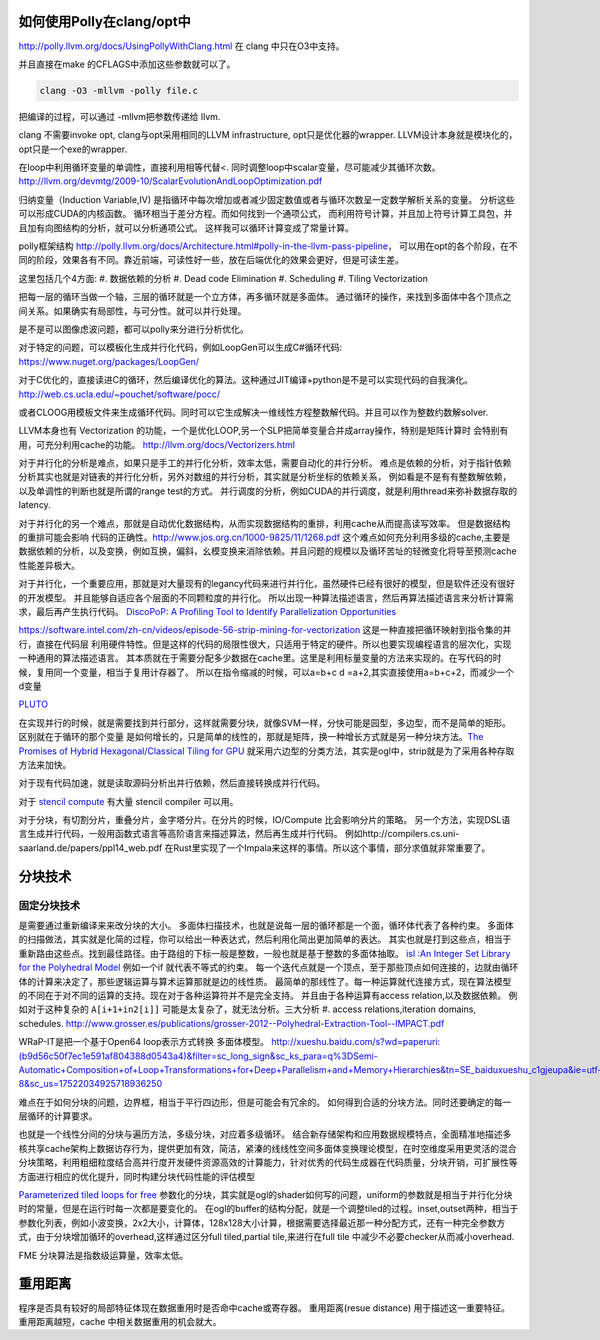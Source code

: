 如何使用Polly在clang/opt中
==========================

http://polly.llvm.org/docs/UsingPollyWithClang.html
在 clang 中只在O3中支持。

并且直接在make 的CFLAGS中添加这些参数就可以了。

.. code-block:: bash
   
   clang -O3 -mllvm -polly file.c

把编译的过程，可以通过 -mllvm把参数传递给 llvm. 

clang 不需要invoke opt, clang与opt采用相同的LLVM infrastructure, opt只是优化器的wrapper.
LLVM设计本身就是模块化的，opt只是一个exe的wrapper.


在loop中利用循环变量的单调性，直接利用相等代替<. 
同时调整loop中scalar变量，尽可能减少其循环次数。
http://llvm.org/devmtg/2009-10/ScalarEvolutionAndLoopOptimization.pdf


归纳变量（Induction Variable,IV) 是指循环中每次增加或者减少固定数值或者与循环次数呈一定数学解析关系的变量。
分析这些可以形成CUDA的内核函数。 循环相当于差分方程。而如何找到一个通项公式，
而利用符号计算，并且加上符号计算工具包，并且加有向图结构的分析，就可以分析通项公式。
这样我可以循环计算变成了常量计算。

polly框架结构 http://polly.llvm.org/docs/Architecture.html#polly-in-the-llvm-pass-pipeline， 可以用在opt的各个阶段，在不同的阶段，效果各有不同。靠近前端，可读性好一些，放在后端优化的效果会更好，但是可读生差。

这里包括几个4方面:
#. 数据依赖的分析
#. Dead code Elimination
#. Scheduling
#. Tiling Vectorization

把每一层的循环当做一个轴，三层的循环就是一个立方体，再多循环就是多面体。
通过循环的操作，来找到多面体中各个顶点之间关系。如果确实有局部性，与可分性。就可以并行处理。

是不是可以图像虑波问题，都可以polly来分进行分析优化。

对于特定的问题，可以模板化生成并行化代码，例如LoopGen可以生成C#循环代码:
https://www.nuget.org/packages/LoopGen/

对于C优化的，直接读进C的循环，然后编译优化的算法。这种通过JIT编译+python是不是可以实现代码的自我演化。
http://web.cs.ucla.edu/~pouchet/software/pocc/

或者CLOOG用模板文件来生成循环代码。同时可以它生成解决一维线性方程整数解代码。并且可以作为整数约数解solver.

LLVM本身也有 Vectorization 的功能，一个是优化LOOP,另一个SLP把简单变量合并成array操作，特别是矩阵计算时
会特别有用，可充分利用cache的功能。
http://llvm.org/docs/Vectorizers.html


对于并行化的分析是难点，如果只是手工的并行化分析，效率太低，需要自动化的并行分析。
难点是依赖的分析，对于指针依赖分析其实也就是对链表的并行化分析，另外对数组的并行分析，其实就是分析坐标的依赖关系，
例如看是不是有有整数解依赖，以及单调性的判断也就是所谓的range test的方式。
并行调度的分析，例如CUDA的并行调度，就是利用thread来弥补数据存取的latency.

对于并行化的另一个难点，那就是自动优化数据结构，从而实现数据结构的重排，利用cache从而提高读写效率。 但是数据结构的重排可能会影响
代码的正确性。http://www.jos.org.cn/1000-9825/11/1268.pdf
这个难点如何充分利用多级的cache,主要是数据依赖的分析，以及变换，例如互换，偏斜，幺模变换来消除依赖。并且问题的规模以及循环苦址的轻微变化将导至预测cache性能差异极大。


对于并行化，一个重要应用，那就是对大量现有的legancy代码来进行并行化，虽然硬件已经有很好的模型，但是软件还没有很好的开发模型。
并且能够自适应各个层面的不同颗粒度的并行化。 所以出现一种算法描述语言，然后再算法描述语言来分析计算需求，最后再产生执行代码。
`DiscoPoP: A Profiling Tool to Identify Parallelization Opportunities <http://toolsworkshop.hlrs.de/2014/images/slides/04-Zhen-Li.pdf>`_ 


https://software.intel.com/zh-cn/videos/episode-56-strip-mining-for-vectorization 这是一种直接把循环映射到指令集的并行，直接在代码层
利用硬件特性。但是这样的代码的局限性很大，只适用于特定的硬件。所以也要实现编程语言的层次化，实现一种通用的算法描述语言。
其本质就在于需要分配多少数据在cache里。这里是利用标量变量的方法来实现的。在写代码的时候，复用同一个变量，相当于复用计存器了。
所以在指令缩减的时候，可以a=b+c  d =a+2,其实直接使用a=b+c+2，而减少一个d变量

`PLUTO <http://www.ece.lsu.edu/jxr/pluto/>`_ 

在实现并行的时候，就是需要找到并行部分，这样就需要分块，就像SVM一样，分快可能是园型，多边型，而不是简单的矩形。区别就在于循环的那个变量
是如何增长的，只是简单的线性的，那就是矩阵，换一种增长方式就是另一种分块方法。`The Promises of Hybrid Hexagonal/Classical Tiling for GPU <https://hal.inria.fr/hal-00848691/document>`_ 就采用六边型的分类方法，其实是ogl中，strip就是为了采用各种存取方法来加快。

对于现有代码加速，就是读取源码分析出并行依赖，然后直接转换成并行代码。

对于 `stencil compute <https://en.wikipedia.org/wiki/Stencil_code>`_ 有大量 stencil compiler 可以用。

对于分块，有切割分片，重叠分片，金字塔分片。在分片的时候，IO/Compute 比会影响分片的策略。
另一个方法，实现DSL语言生成并行代码，一般用函数式语言等高阶语言来描述算法，然后再生成并行代码。 例如http://compilers.cs.uni-saarland.de/papers/ppl14_web.pdf 在Rust里实现了一个Impala来这样的事情。所以这个事情，部分求值就非常重要了。


分块技术
========

固定分块技术
------------

是需要通过重新编译来来改分块的大小。
多面体扫描技术，也就是说每一层的循环都是一个面，循环体代表了各种约束。
多面体的扫描做法，其实就是化简的过程，你可以给出一种表达式，然后利用化简出更加简单的表达。
其实也就是打到这些点，相当于重新路由这些点。找到最佳路径。由于路组的下标一般是整数，一般也就是基于整数的多面体抽取。
`isl :An Integer Set Library for the Polyhedral Model <http://xueshu.baidu.com/s?wd=paperuri:(e42e95775eb12f0fb476e7c27aaabad5)&filter=sc_long_sign&sc_ks_para=q%3Disl%3A+an+integer+set+library+for+the+polyhedral+model&tn=SE_baiduxueshu_c1gjeupa&ie=utf-8&sc_us=1139743971422901848>`_
例如一个if 就代表不等式的约束。
每一个迭代点就是一个顶点，至于那些顶点如何连接的，边就由循环体的计算来决定了，那些逻辑运算与算术运算那就是边的线性质。
最简单的那线性了。每一种运算就代连接方式，现在算法模型的不同在于对不同的运算的支持。现在对于各种运算符并不是完全支持。
并且由于各种运算有access relation,以及数据依赖。
例如对于这种复杂的 ``A[i+1+in2[i]]`` 可能是太复杂了，就无法分析。三大分析
#. access relations,iteration domains, schedules. 
http://www.grosser.es/publications/grosser-2012--Polyhedral-Extraction-Tool--IMPACT.pdf

WRaP-IT是把一个基于Open64 loop表示方式转换 多面体模型。
http://xueshu.baidu.com/s?wd=paperuri:(b9d56c50f7ec1e591af804388d0543a4)&filter=sc_long_sign&sc_ks_para=q%3DSemi-Automatic+Composition+of+Loop+Transformations+for+Deep+Parallelism+and+Memory+Hierarchies&tn=SE_baiduxueshu_c1gjeupa&ie=utf-8&sc_us=17522034925718936250

难点在于如何分块的问题，边界框，相当于平行四边形，但是可能会有冗余的。
如何得到合适的分块方法。同时还要确定的每一层循环的计算要求。

也就是一个线性分间的分块与遍历方法，多级分块，对应着多级循环。
结合新存储架构和应用数据规模特点，全面精准地描述多核共享cache架构上数据访存行为，提供更加有效，简洁，紧溱的线线性空间多面体变换理论模型，在时空维度采用更灵活的混合分块策略，利用粗细粒度结合高并行度开发硬件资源高效的计算能力，针对优秀的代码生成器在代码质量，分块开销，可扩展性等方面进行相应的优化提升，同时构建分块代码性能的评估模型

`Parameterized tiled loops for free <http://dl.acm.org/citation.cfm?id=1250780>`_
参数化的分块，其实就是ogl的shader如何写的问题，uniform的参数就是相当于并行化分块时的常量，但是在运行时每一次都是要变化的。
在ogl的buffer的结构分配，就是一个调整tiled的过程。inset,outset两种，相当于参数化列表，例如小波变换，2x2大小，计算体，128x128大小计算，根据需要选择最近那一种分配方式，还有一种完全参数方式，由于分块增加循环的overhead,这样通过区分full tiled,partial tile,来进行在full tile 中减少不必要checker从而减小overhead.

FME 分块算法是指数级运算量，效率太低。

重用距离 
========
程序是否具有较好的局部特征体现在数据重用时是否命中cache或寄存器。 重用距离(resue distance) 用于描述这一重要特征。 重用距离越短，cache 中相关数据重用的机会就大。
